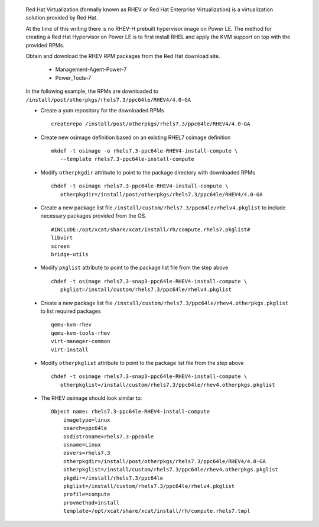 
   Red Hat Virtualization (formally known as RHEV or Red Hat Enterprise Virtualization) is a virtualization solution provided by Red Hat.

   At the time of this writing there is no RHEV-H prebuilt hypervisor image on Power LE.  The method for creating a Red Hat Hypervisor on Power LE is to first install RHEL and apply the KVM support on top with the provided RPMs.

   Obtain and download the RHEV RPM packages from the Red Hat download site.

       * Management-Agent-Power-7
       * Power_Tools-7

   In the following example, the RPMs are downloaded to ``/install/post/otherpkgs/rhels7.3/ppc64le/RHEV4/4.0-GA``

   * Create a yum repository for the downloaded RPMs ::

      createrepo /install/post/otherpkgs/rhels7.3/ppc64le/RHEV4/4.0-GA

   * Create new osimage definition based on an existing RHEL7 osimage definition ::

      mkdef -t osimage -o rhels7.3-ppc64le-RHEV4-install-compute \
         --template rhels7.3-ppc64le-install-compute

   * Modify ``otherpkgdir`` attribute to point to the package directory with downloaded RPMs ::

      chdef -t osimage rhels7.3-ppc64le-RHEV4-install-compute \
         otherpkgdir=/install/post/otherpkgs/rhels7.3/ppc64le/RHEV4/4.0-GA

   * Create a new package list file ``/install/custom/rhels7.3/ppc64le/rhelv4.pkglist`` to include necessary packages provided from the OS. ::

      #INCLUDE:/opt/xcat/share/xcat/install/rh/compute.rhels7.pkglist#
      libvirt
      screen
      bridge-utils

   * Modify ``pkglist`` attribute to point to the package list file from the step above ::

      chdef -t osimage rhels7.3-snap3-ppc64le-RHEV4-install-compute \
         pkglist=/install/custom/rhels7.3/ppc64le/rhelv4.pkglist

   * Create a new package list file ``/install/custom/rhels7.3/ppc64le/rhev4.otherpkgs.pkglist`` to list required packages ::

      qemu-kvm-rhev
      qemu-kvm-tools-rhev
      virt-manager-common
      virt-install

   * Modify ``otherpkglist`` attribute to point to the package list file from the step above ::

      chdef -t osimage rhels7.3-snap3-ppc64le-RHEV4-install-compute \
         otherpkglist=/install/custom/rhels7.3/ppc64le/rhev4.otherpkgs.pkglist

   * The RHEV osimage should look similar to: ::

      Object name: rhels7.3-ppc64le-RHEV4-install-compute
          imagetype=linux
          osarch=ppc64le
          osdistroname=rhels7.3-ppc64le
          osname=Linux
          osvers=rhels7.3
          otherpkgdir=/install/post/otherpkgs/rhels7.3/ppc64le/RHEV4/4.0-GA
          otherpkglist=/install/custom/rhels7.3/ppc64le/rhev4.otherpkgs.pkglist
          pkgdir=/install/rhels7.3/ppc64le
          pkglist=/install/custom/rhels7.3/ppc64le/rhelv4.pkglist
          profile=compute
          provmethod=install
          template=/opt/xcat/share/xcat/install/rh/compute.rhels7.tmpl

